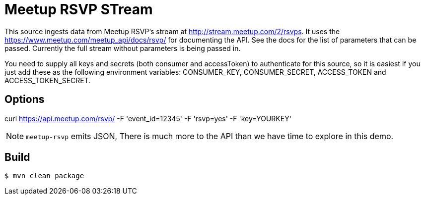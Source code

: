 //tag::ref-doc[]
= Meetup RSVP STream

This source ingests data from Meetup RSVP's stream at http://stream.meetup.com/2/rsvps.
It uses the https://www.meetup.com/meetup_api/docs/rsvp/ for documenting the API.
See the docs for the list of parameters that can be passed. Currently the full stream without
parameters is being passed in.

You need to supply all keys and secrets (both consumer and accessToken) to authenticate for this source, so it is easiest if you just add these as the following environment variables: CONSUMER_KEY, CONSUMER_SECRET, ACCESS_TOKEN and ACCESS_TOKEN_SECRET.

== Options

curl https://api.meetup.com/rsvp/
   -F 'event_id=12345'
   -F 'rsvp=yes'
   -F 'key=YOURKEY'


NOTE: `meetup-rsvp` emits JSON, There is much more to the API than we have time to explore in this demo.

//end::ref-doc[]
== Build

```
$ mvn clean package
```

